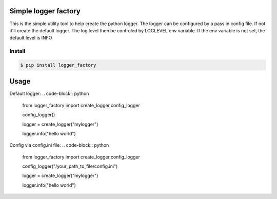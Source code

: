 Simple logger factory
=============================
This is the simple utility tool to help create the python logger. 
The logger can be configured by a pass in config file. 
If not it'll create the default logger. The log level then be controled by LOGLEVEL env variable. If the env variable is not set, the default level is INFO


Install
-------------

.. code-block:: bash

    $ pip install logger_factory

    
Usage
=====
Default logger:
.. code-block:: python
   
   from logger_factory import create_logger,config_logger

   config_logger()

   logger = create_logger("mylogger")

   logger.info("hello world")


Config via config.ini file:
.. code-block:: python
    
    from logger_factory import create_logger,config_logger

    config_logger("/your_path_to_file/config.ini")

    logger = create_logger("mylogger")
    
    logger.info("hello world")


